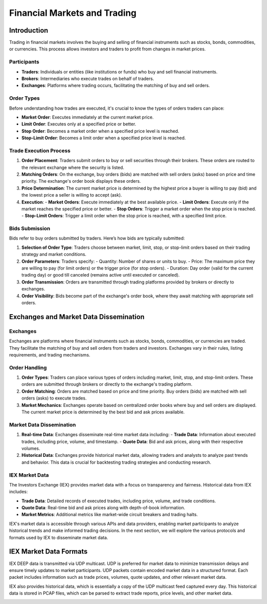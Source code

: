 Financial Markets and Trading
===========================

Introduction
------------

Trading in financial markets involves the buying and selling of financial instruments such as stocks, bonds, commodities, or currencies. This process allows investors and traders to profit from changes in market prices.

Participants
^^^^^^^^^^^^

- **Traders**: Individuals or entities (like institutions or funds) who buy and sell financial instruments.
- **Brokers**: Intermediaries who execute trades on behalf of traders.
- **Exchanges**: Platforms where trading occurs, facilitating the matching of buy and sell orders.

Order Types
^^^^^^^^^^^

Before understanding how trades are executed, it's crucial to know the types of orders traders can place:

- **Market Order**: Executes immediately at the current market price.
- **Limit Order**: Executes only at a specified price or better.
- **Stop Order**: Becomes a market order when a specified price level is reached.
- **Stop-Limit Order**: Becomes a limit order when a specified price level is reached.

Trade Execution Process
^^^^^^^^^^^^^^^^^^^^^^^

1. **Order Placement**: Traders submit orders to buy or sell securities through their brokers. These orders are routed to the relevant exchange where the security is listed.

2. **Matching Orders**: On the exchange, buy orders (bids) are matched with sell orders (asks) based on price and time priority. The exchange's order book displays these orders.

3. **Price Determination**: The current market price is determined by the highest price a buyer is willing to pay (bid) and the lowest price a seller is willing to accept (ask).

4. **Execution**:
   - **Market Orders**: Execute immediately at the best available price.
   - **Limit Orders**: Execute only if the market reaches the specified price or better.
   - **Stop Orders**: Trigger a market order when the stop price is reached.
   - **Stop-Limit Orders**: Trigger a limit order when the stop price is reached, with a specified limit price.

Bids Submission
^^^^^^^^^^^^^^^

Bids refer to buy orders submitted by traders. Here’s how bids are typically submitted:

1. **Selection of Order Type**: Traders choose between market, limit, stop, or stop-limit orders based on their trading strategy and market conditions.

2. **Order Parameters**: Traders specify:
   - Quantity: Number of shares or units to buy.
   - Price: The maximum price they are willing to pay (for limit orders) or the trigger price (for stop orders).
   - Duration: Day order (valid for the current trading day) or good till canceled (remains active until executed or canceled).

3. **Order Transmission**: Orders are transmitted through trading platforms provided by brokers or directly to exchanges.

4. **Order Visibility**: Bids become part of the exchange's order book, where they await matching with appropriate sell orders.




Exchanges and Market Data Dissemination
----------------------------------------

Exchanges
^^^^^^^^^

Exchanges are platforms where financial instruments such as stocks, bonds, commodities, or currencies are traded. They facilitate the matching of buy and sell orders from traders and investors. Exchanges vary in their rules, listing requirements, and trading mechanisms.

Order Handling
^^^^^^^^^^^^^

1. **Order Types**: Traders can place various types of orders including market, limit, stop, and stop-limit orders. These orders are submitted through brokers or directly to the exchange's trading platform.

2. **Order Matching**: Orders are matched based on price and time priority. Buy orders (bids) are matched with sell orders (asks) to execute trades.

3. **Market Mechanics**: Exchanges operate based on centralized order books where buy and sell orders are displayed. The current market price is determined by the best bid and ask prices available.

Market Data Dissemination
^^^^^^^^^^^^^^^^^^^^^^^^^

1. **Real-time Data**: Exchanges disseminate real-time market data including:
   - **Trade Data**: Information about executed trades, including price, volume, and timestamp.
   - **Quote Data**: Bid and ask prices, along with their respective volumes.
   
2. **Historical Data**: Exchanges provide historical market data, allowing traders and analysts to analyze past trends and behavior. This data is crucial for backtesting trading strategies and conducting research.

IEX Market Data
^^^^^^^^^^^^^^^

The Investors Exchange (IEX) provides market data with a focus on transparency and fairness. Historical data from IEX includes:

- **Trade Data**: Detailed records of executed trades, including price, volume, and trade conditions.
- **Quote Data**: Real-time bid and ask prices along with depth-of-book information.
- **Market Metrics**: Additional metrics like market-wide circuit breakers and trading halts.

IEX's market data is accessible through various APIs and data providers, enabling market participants to analyze historical trends and make informed trading decisions.
In the next section, we will explore the various protocols and formats used by IEX to disseminate market data.

IEX Market Data Formats
------------------------


IEX DEEP data is transmitted via UDP multicast. UDP is preferred for market data to minimize transmission delays and ensure timely updates to market participants.
UDP packets contain encoded market data in a structured format. Each packet includes information such as trade prices, volumes, quote updates, and other relevant market data.


IEX also provides historical data, which is essentially a copy of the UDP multicast feed captured every day. This historical data is stored in PCAP files, which can be parsed to extract trade reports, price levels, and other market data.

.. image:: exchange.png
   :width: 600px
   :align: center


